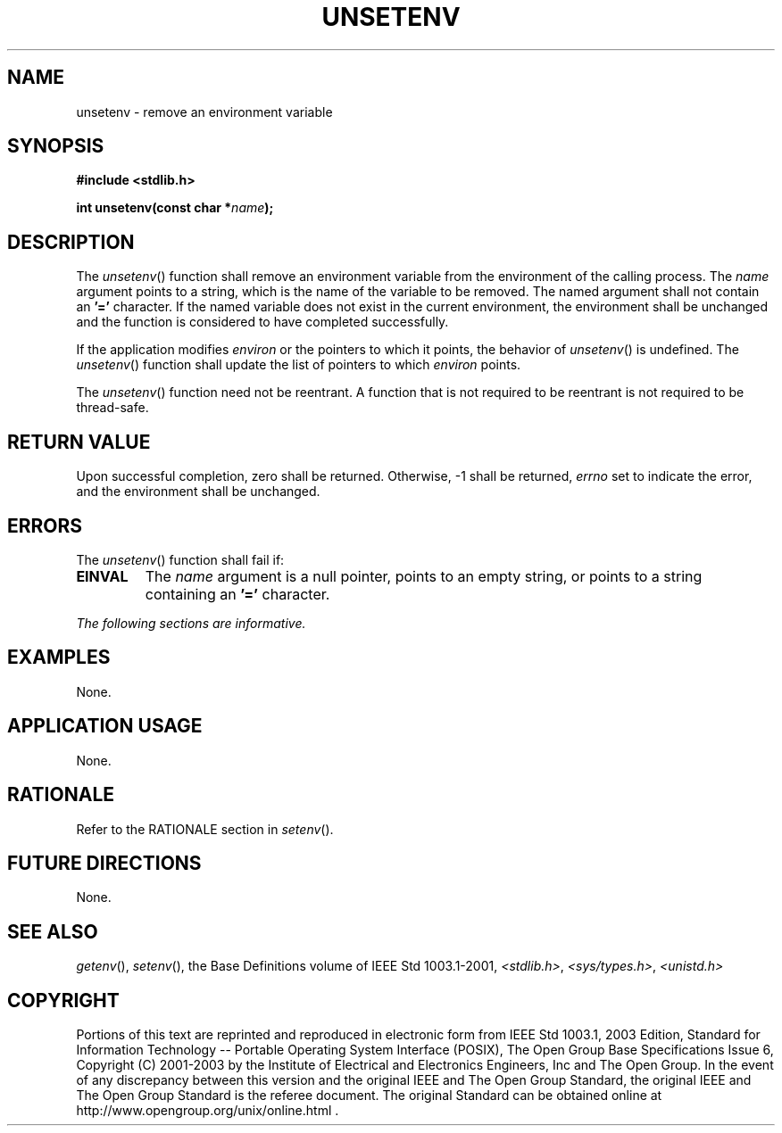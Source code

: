 .\" Copyright (c) 2001-2003 The Open Group, All Rights Reserved 
.TH "UNSETENV" 3 2003 "IEEE/The Open Group" "POSIX Programmer's Manual"
.\" unsetenv 
.SH NAME
unsetenv \- remove an environment variable
.SH SYNOPSIS
.LP
\fB#include <stdlib.h>
.br
.sp
int unsetenv(const char *\fP\fIname\fP\fB); \fP
\fB
.br
\fP
.SH DESCRIPTION
.LP
The \fIunsetenv\fP() function shall remove an environment variable
from the environment of the calling process. The \fIname\fP
argument points to a string, which is the name of the variable to
be removed. The named argument shall not contain an \fB'='\fP
character. If the named variable does not exist in the current environment,
the environment shall be unchanged and the function is
considered to have completed successfully.
.LP
If the application modifies \fIenviron\fP or the pointers to which
it points, the behavior of \fIunsetenv\fP() is undefined.
The \fIunsetenv\fP() function shall update the list of pointers to
which \fIenviron\fP points.
.LP
The \fIunsetenv\fP() function need not be reentrant. A function that
is not required to be reentrant is not required to be
thread-safe.
.SH RETURN VALUE
.LP
Upon successful completion, zero shall be returned. Otherwise, -1
shall be returned, \fIerrno\fP set to indicate the error, and
the environment shall be unchanged.
.SH ERRORS
.LP
The \fIunsetenv\fP() function shall fail if:
.TP 7
.B EINVAL
The \fIname\fP argument is a null pointer, points to an empty string,
or points to a string containing an \fB'='\fP
character.
.sp
.LP
\fIThe following sections are informative.\fP
.SH EXAMPLES
.LP
None.
.SH APPLICATION USAGE
.LP
None.
.SH RATIONALE
.LP
Refer to the RATIONALE section in \fIsetenv\fP().
.SH FUTURE DIRECTIONS
.LP
None.
.SH SEE ALSO
.LP
\fIgetenv\fP(), \fIsetenv\fP(), the Base Definitions volume of
IEEE\ Std\ 1003.1-2001, \fI<stdlib.h>\fP, \fI<sys/types.h>\fP, \fI<unistd.h>\fP
.SH COPYRIGHT
Portions of this text are reprinted and reproduced in electronic form
from IEEE Std 1003.1, 2003 Edition, Standard for Information Technology
-- Portable Operating System Interface (POSIX), The Open Group Base
Specifications Issue 6, Copyright (C) 2001-2003 by the Institute of
Electrical and Electronics Engineers, Inc and The Open Group. In the
event of any discrepancy between this version and the original IEEE and
The Open Group Standard, the original IEEE and The Open Group Standard
is the referee document. The original Standard can be obtained online at
http://www.opengroup.org/unix/online.html .

